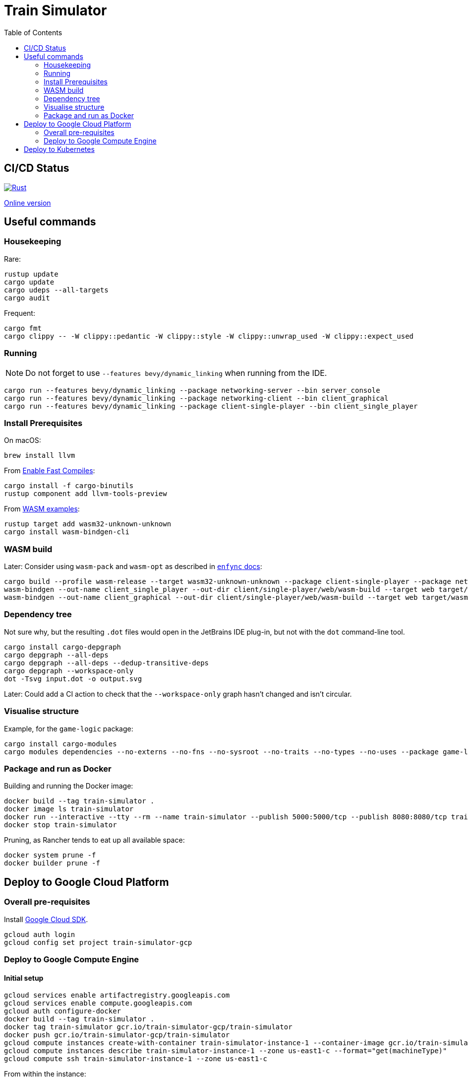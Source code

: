 = Train Simulator
:toc:

== CI/CD Status

image::https://github.com/jurisk/train-simulator/actions/workflows/rust.yml/badge.svg[Rust,link=https://github.com/jurisk/train-simulator/actions/workflows/rust.yml]

https://jurisk.github.io/train-simulator-pages/[Online version]

== Useful commands

=== Housekeeping

Rare:

[source,bash]
----
rustup update
cargo update
cargo udeps --all-targets
cargo audit
----

Frequent:

[source,bash]
----
cargo fmt
cargo clippy -- -W clippy::pedantic -W clippy::style -W clippy::unwrap_used -W clippy::expect_used
----

=== Running

[NOTE]
====
Do not forget to use `--features bevy/dynamic_linking` when running from the IDE.
====

[source,bash]
----
cargo run --features bevy/dynamic_linking --package networking-server --bin server_console
cargo run --features bevy/dynamic_linking --package networking-client --bin client_graphical
cargo run --features bevy/dynamic_linking --package client-single-player --bin client_single_player
----

=== Install Prerequisites

On macOS:

[source,bash]
----
brew install llvm
----

From https://bevyengine.org/learn/quick-start/getting-started/setup/#enable-fast-compiles-optional[Enable Fast Compiles]:

[source,bash]
----
cargo install -f cargo-binutils
rustup component add llvm-tools-preview
----

From https://github.com/bevyengine/bevy/tree/main/examples#wasm[WASM examples]:

[source,bash]
----
rustup target add wasm32-unknown-unknown
cargo install wasm-bindgen-cli
----

=== WASM build

Later: Consider using `wasm-pack` and `wasm-opt` as described in https://github.com/UkoeHB/enfync?tab=readme-ov-file#recommended-wasm-build[`enfync` docs]:

[source,bash]
----
cargo build --profile wasm-release --target wasm32-unknown-unknown --package client-single-player --package networking-client --bin client_single_player --bin client_graphical
wasm-bindgen --out-name client_single_player --out-dir client/single-player/web/wasm-build --target web target/wasm32-unknown-unknown/wasm-release/client_single_player.wasm
wasm-bindgen --out-name client_graphical --out-dir client/single-player/web/wasm-build --target web target/wasm32-unknown-unknown/wasm-release/client_graphical.wasm
----

=== Dependency tree

Not sure why, but the resulting `.dot` files would open in the JetBrains IDE plug-in, but not with the `dot` command-line tool.

[source,bash]
----
cargo install cargo-depgraph
cargo depgraph --all-deps
cargo depgraph --all-deps --dedup-transitive-deps
cargo depgraph --workspace-only
dot -Tsvg input.dot -o output.svg
----

Later: Could add a CI action to check that the `--workspace-only` graph hasn't changed and isn't circular.

=== Visualise structure

Example, for the `game-logic` package:

[source,bash]
----
cargo install cargo-modules
cargo modules dependencies --no-externs --no-fns --no-sysroot --no-traits --no-types --no-uses --package game-logic > game-logic-module.dot
----

=== Package and run as Docker

Building and running the Docker image:

[source,bash]
----
docker build --tag train-simulator .
docker image ls train-simulator
docker run --interactive --tty --rm --name train-simulator --publish 5000:5000/tcp --publish 8080:8080/tcp train-simulator
docker stop train-simulator
----

Pruning, as Rancher tends to eat up all available space:

[source,bash]
----
docker system prune -f
docker builder prune -f
----

== Deploy to Google Cloud Platform

=== Overall pre-requisites

Install https://cloud.google.com/sdk/docs/install-sdk[Google Cloud SDK].

[source,bash]
----
gcloud auth login
gcloud config set project train-simulator-gcp
----

=== Deploy to Google Compute Engine

==== Initial setup

[source,bash]
----
gcloud services enable artifactregistry.googleapis.com
gcloud services enable compute.googleapis.com
gcloud auth configure-docker
docker build --tag train-simulator .
docker tag train-simulator gcr.io/train-simulator-gcp/train-simulator
docker push gcr.io/train-simulator-gcp/train-simulator
gcloud compute instances create-with-container train-simulator-instance-1 --container-image gcr.io/train-simulator-gcp/train-simulator --zone us-east1-c --tags game-server --machine-type e2-micro
gcloud compute instances describe train-simulator-instance-1 --zone us-east1-c --format="get(machineType)"
gcloud compute ssh train-simulator-instance-1 --zone us-east1-c
----

From within the instance:

[source,bash]
----
docker ps
gcloud compute firewall-rules create allow-http --allow tcp:8080,tcp:5000 --target-tags game-server
----

==== Redeploy

[source,bash]
----
docker build --tag train-simulator .
docker tag train-simulator gcr.io/train-simulator-gcp/train-simulator
docker push gcr.io/train-simulator-gcp/train-simulator
gcloud compute instances update-container train-simulator-instance-1 --container-image gcr.io/train-simulator-gcp/train-simulator:latest --zone us-east1
gcloud compute instances describe train-simulator-instance-1 --zone us-east1-c
gcloud compute instances describe train-simulator-instance-1 --zone us-east1-c --format="get(networkInterfaces[0].accessConfigs[0].natIP)"
----

==== Stop & delete

[source,bash]
----
gcloud compute instances stop train-simulator-instance-1 --zone us-east1-c
gcloud compute instances delete train-simulator-instance-1 --zone us-east1-c
gcloud services disable compute.googleapis.com --force
----

== Deploy to Kubernetes

#TODO: Incomplete section as I figure it out.#

[source,bash]
----
helm install game-service ./helm/game-service
helm upgrade game-service ./helm/game-service
----